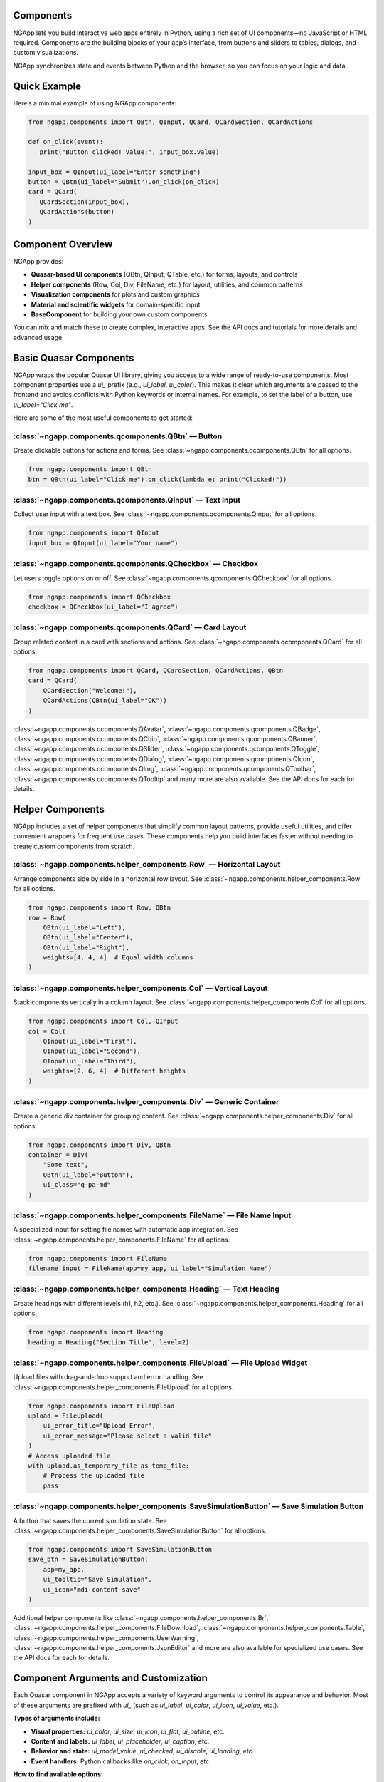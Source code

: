 
Components
==========

NGApp lets you build interactive web apps entirely in Python, using a rich set of UI components—no JavaScript or HTML required. Components are the building blocks of your app’s interface, from buttons and sliders to tables, dialogs, and custom visualizations.

NGApp synchronizes state and events between Python and the browser, so you can focus on your logic and data.

Quick Example
==============

Here’s a minimal example of using NGApp components:

.. code-block:: python

   from ngapp.components import QBtn, QInput, QCard, QCardSection, QCardActions

   def on_click(event):
      print("Button clicked! Value:", input_box.value)

   input_box = QInput(ui_label="Enter something")
   button = QBtn(ui_label="Submit").on_click(on_click)
   card = QCard(
      QCardSection(input_box),
      QCardActions(button)
   )

Component Overview
===================

NGApp provides:

- **Quasar-based UI components** (QBtn, QInput, QTable, etc.) for forms, layouts, and controls
- **Helper components** (Row, Col, Div, FileName, etc.) for layout, utilities, and common patterns
- **Visualization components** for plots and custom graphics
- **Material and scientific widgets** for domain-specific input
- **BaseComponent** for building your own custom components

You can mix and match these to create complex, interactive apps. See the API docs and tutorials for more details and advanced usage.


Basic Quasar Components
========================

NGApp wraps the popular Quasar UI library, giving you access to a wide range of ready-to-use components. Most component properties use a `ui_` prefix (e.g., `ui_label`, `ui_color`). This makes it clear which arguments are passed to the frontend and avoids conflicts with Python keywords or internal names. For example, to set the label of a button, use `ui_label="Click me"`.

Here are some of the most useful components to get started:


:class:`~ngapp.components.qcomponents.QBtn` — Button
-----------------------------------------------------

Create clickable buttons for actions and forms. See :class:`~ngapp.components.qcomponents.QBtn` for all options.

.. code-block:: python

   from ngapp.components import QBtn
   btn = QBtn(ui_label="Click me").on_click(lambda e: print("Clicked!"))


:class:`~ngapp.components.qcomponents.QInput` — Text Input
-----------------------------------------------------------

Collect user input with a text box. See :class:`~ngapp.components.qcomponents.QInput` for all options.

.. code-block:: python

   from ngapp.components import QInput
   input_box = QInput(ui_label="Your name")


:class:`~ngapp.components.qcomponents.QCheckbox` — Checkbox
------------------------------------------------------------

Let users toggle options on or off. See :class:`~ngapp.components.qcomponents.QCheckbox` for all options.

.. code-block:: python

   from ngapp.components import QCheckbox
   checkbox = QCheckbox(ui_label="I agree")


:class:`~ngapp.components.qcomponents.QCard` — Card Layout
------------------------------------------------------------

Group related content in a card with sections and actions. See :class:`~ngapp.components.qcomponents.QCard` for all options.

.. code-block:: python

   from ngapp.components import QCard, QCardSection, QCardActions, QBtn
   card = QCard(
       QCardSection("Welcome!"),
       QCardActions(QBtn(ui_label="OK"))
   )

:class:`~ngapp.components.qcomponents.QAvatar`, :class:`~ngapp.components.qcomponents.QBadge`, :class:`~ngapp.components.qcomponents.QChip`, :class:`~ngapp.components.qcomponents.QBanner`, :class:`~ngapp.components.qcomponents.QSlider`, :class:`~ngapp.components.qcomponents.QToggle`, :class:`~ngapp.components.qcomponents.QDialog`, :class:`~ngapp.components.qcomponents.QIcon`, :class:`~ngapp.components.qcomponents.QImg`, :class:`~ngapp.components.qcomponents.QToolbar`, :class:`~ngapp.components.qcomponents.QTooltip` and many more are also available. See the API docs for each for details.


Helper Components
==================

NGApp includes a set of helper components that simplify common layout patterns, provide useful utilities, and offer convenient wrappers for frequent use cases. These components help you build interfaces faster without needing to create custom components from scratch.


:class:`~ngapp.components.helper_components.Row` — Horizontal Layout
--------------------------------------------------------------------

Arrange components side by side in a horizontal row layout. See :class:`~ngapp.components.helper_components.Row` for all options.

.. code-block:: python

   from ngapp.components import Row, QBtn
   row = Row(
       QBtn(ui_label="Left"),
       QBtn(ui_label="Center"), 
       QBtn(ui_label="Right"),
       weights=[4, 4, 4]  # Equal width columns
   )


:class:`~ngapp.components.helper_components.Col` — Vertical Layout
------------------------------------------------------------------

Stack components vertically in a column layout. See :class:`~ngapp.components.helper_components.Col` for all options.

.. code-block:: python

   from ngapp.components import Col, QInput
   col = Col(
       QInput(ui_label="First"),
       QInput(ui_label="Second"),
       QInput(ui_label="Third"),
       weights=[2, 6, 4]  # Different heights
   )


:class:`~ngapp.components.helper_components.Div` — Generic Container
--------------------------------------------------------------------

Create a generic div container for grouping content. See :class:`~ngapp.components.helper_components.Div` for all options.

.. code-block:: python

   from ngapp.components import Div, QBtn
   container = Div(
       "Some text",
       QBtn(ui_label="Button"),
       ui_class="q-pa-md"
   )


:class:`~ngapp.components.helper_components.FileName` — File Name Input
------------------------------------------------------------------------

A specialized input for setting file names with automatic app integration. See :class:`~ngapp.components.helper_components.FileName` for all options.

.. code-block:: python

   from ngapp.components import FileName
   filename_input = FileName(app=my_app, ui_label="Simulation Name")


:class:`~ngapp.components.helper_components.Heading` — Text Heading
--------------------------------------------------------------------

Create headings with different levels (h1, h2, etc.). See :class:`~ngapp.components.helper_components.Heading` for all options.

.. code-block:: python

   from ngapp.components import Heading
   heading = Heading("Section Title", level=2)


:class:`~ngapp.components.helper_components.FileUpload` — File Upload Widget
------------------------------------------------------------------------------

Upload files with drag-and-drop support and error handling. See :class:`~ngapp.components.helper_components.FileUpload` for all options.

.. code-block:: python

   from ngapp.components import FileUpload
   upload = FileUpload(
       ui_error_title="Upload Error",
       ui_error_message="Please select a valid file"
   )
   # Access uploaded file
   with upload.as_temporary_file as temp_file:
       # Process the uploaded file
       pass


:class:`~ngapp.components.helper_components.SaveSimulationButton` — Save Simulation Button
-------------------------------------------------------------------------------------------

A button that saves the current simulation state. See :class:`~ngapp.components.helper_components.SaveSimulationButton` for all options.

.. code-block:: python

   from ngapp.components import SaveSimulationButton
   save_btn = SaveSimulationButton(
       app=my_app,
       ui_tooltip="Save Simulation",
       ui_icon="mdi-content-save"
   )


Additional helper components like :class:`~ngapp.components.helper_components.Br`, :class:`~ngapp.components.helper_components.FileDownload`, :class:`~ngapp.components.helper_components.Table`, :class:`~ngapp.components.helper_components.UserWarning`, :class:`~ngapp.components.helper_components.JsonEditor` and more are also available for specialized use cases. See the API docs for each for details.


Component Arguments and Customization
========================================

Each Quasar component in NGApp accepts a variety of keyword arguments to control its appearance and behavior. Most of these arguments are prefixed with `ui_` (such as `ui_label`, `ui_color`, `ui_icon`, `ui_value`, etc.).

**Types of arguments include:**

- **Visual properties:** `ui_color`, `ui_size`, `ui_icon`, `ui_flat`, `ui_outline`, etc.
- **Content and labels:** `ui_label`, `ui_placeholder`, `ui_caption`, etc.
- **Behavior and state:** `ui_model_value`, `ui_checked`, `ui_disable`, `ui_loading`, etc.
- **Event handlers:** Python callbacks like `on_click`, `on_input`, etc.

**How to find available options:**

- See the :doc:`api_qcomponents` for a full list of all Quasar components and their arguments, including docstrings and parameter descriptions.
- You can also refer to the official Quasar documentation (https://quasar.dev/vue-components) for a detailed explanation of each component’s properties and events. Most Quasar property names map directly to NGApp’s `ui_` arguments.

**Example:**

.. code-block:: python

   QBtn(
       ui_label="Save",
       ui_color="primary",
       ui_icon="save",
       ui_flat=True).on_click(handle_save)

You can nest components to build complex layouts and combine multiple arguments for rich, interactive UIs.


Building Custom Components
=============================

NGApp makes it easy to create your own custom UI components by subclassing existing ones or the base :class:`~ngapp.components.basecomponent.Component`. You can add new properties, override methods, or combine multiple components to build reusable widgets tailored to your needs.


**Example: Custom Labeled Number Input**

.. code-block:: python

   from ngapp.components import QInput, Div

   class LabeledNumberInput(Div):
       def __init__(self, label, **kwargs):
           super().__init__(label, QInput(ui_type="number", **kwargs))

You can also override event handlers or add new methods to encapsulate logic:

.. code-block:: python

   from ngapp.components import QBtn

   class ConfirmButton(QBtn):
       def __init__(self, ui_label="Confirm", **kwargs):
           super().__init__(ui_label=ui_label, ui_color="positive", **kwargs)
           self.on_click(self.confirm_action)

       def confirm_action(self, event):
           print("Confirmed!")


Custom components can be used just like built-in ones, and can be composed, styled, and extended as needed. For more advanced use, see the :class:`~ngapp.components.basecomponent.Component` API and the Quasar component wrappers in `ngapp.components.qcomponents`.


Styling Components: `ui_style` and `ui_class`
===============================================

You can control the appearance of any component using the `ui_style` and `ui_class` keyword arguments:

- **`ui_style`** lets you set inline CSS styles directly on the component. For example, `ui_style="color: red; font-size: 20px;"` will make the text red and larger. This is a string of CSS rules applied only to that element.
- **`ui_class`** lets you assign one or more CSS classes to the component. For example, `ui_class="q-mt-md text-bold"` will apply Quasar’s margin-top and bold text classes. This is useful for using Quasar’s utility classes or your own custom styles.

If you’re new to CSS and HTML:

- `ui_style` is like giving direct instructions for how something should look (color, size, spacing, etc.).
- `ui_class` is like giving the component a label that groups it with other elements that should look the same, using predefined style rules.

**Example:**

.. code-block:: python

   QBtn(ui_label="Styled Button", ui_style="background: orange; color: white;", ui_class="q-mb-lg")

For more about CSS and styling:

- [MDN: CSS Basics](https://developer.mozilla.org/en-US/docs/Learn/Getting_started_with_the_web/CSS_basics)
- [Quasar CSS Utility Classes](https://quasar.dev/docs) Part "Style & Identity"
- [MDN: class attribute](https://developer.mozilla.org/en-US/docs/Web/HTML/Global_attributes/class)
- [MDN: style attribute](https://developer.mozilla.org/en-US/docs/Web/HTML/Global_attributes/style)

Next Steps
===========

- Explore the :doc:`api_qcomponents` for a full list of UI widgets
- See :doc:`tutorials` for step-by-step guides
- Check :doc:`api_components` for advanced and custom components
